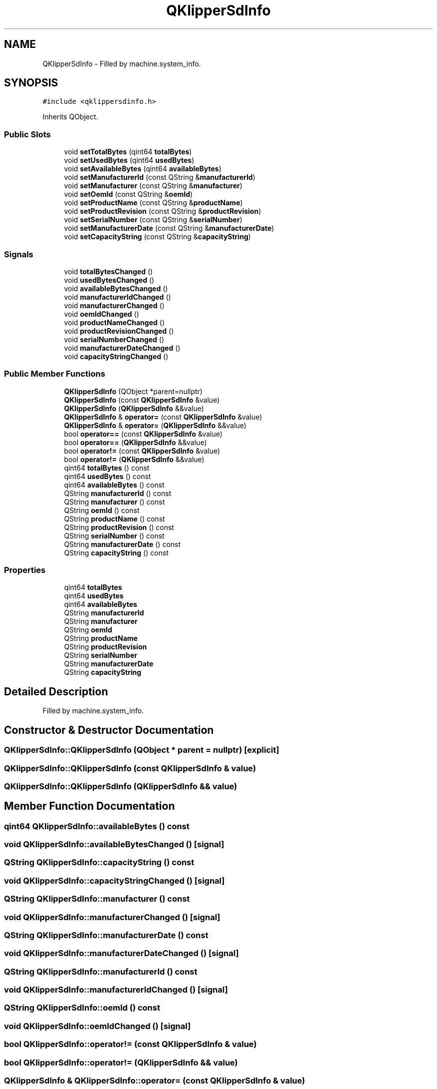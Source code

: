 .TH "QKlipperSdInfo" 3 "Version 0.2" "QKlipper" \" -*- nroff -*-
.ad l
.nh
.SH NAME
QKlipperSdInfo \- Filled by machine\&.system_info\&.  

.SH SYNOPSIS
.br
.PP
.PP
\fC#include <qklippersdinfo\&.h>\fP
.PP
Inherits QObject\&.
.SS "Public Slots"

.in +1c
.ti -1c
.RI "void \fBsetTotalBytes\fP (qint64 \fBtotalBytes\fP)"
.br
.ti -1c
.RI "void \fBsetUsedBytes\fP (qint64 \fBusedBytes\fP)"
.br
.ti -1c
.RI "void \fBsetAvailableBytes\fP (qint64 \fBavailableBytes\fP)"
.br
.ti -1c
.RI "void \fBsetManufacturerId\fP (const QString &\fBmanufacturerId\fP)"
.br
.ti -1c
.RI "void \fBsetManufacturer\fP (const QString &\fBmanufacturer\fP)"
.br
.ti -1c
.RI "void \fBsetOemId\fP (const QString &\fBoemId\fP)"
.br
.ti -1c
.RI "void \fBsetProductName\fP (const QString &\fBproductName\fP)"
.br
.ti -1c
.RI "void \fBsetProductRevision\fP (const QString &\fBproductRevision\fP)"
.br
.ti -1c
.RI "void \fBsetSerialNumber\fP (const QString &\fBserialNumber\fP)"
.br
.ti -1c
.RI "void \fBsetManufacturerDate\fP (const QString &\fBmanufacturerDate\fP)"
.br
.ti -1c
.RI "void \fBsetCapacityString\fP (const QString &\fBcapacityString\fP)"
.br
.in -1c
.SS "Signals"

.in +1c
.ti -1c
.RI "void \fBtotalBytesChanged\fP ()"
.br
.ti -1c
.RI "void \fBusedBytesChanged\fP ()"
.br
.ti -1c
.RI "void \fBavailableBytesChanged\fP ()"
.br
.ti -1c
.RI "void \fBmanufacturerIdChanged\fP ()"
.br
.ti -1c
.RI "void \fBmanufacturerChanged\fP ()"
.br
.ti -1c
.RI "void \fBoemIdChanged\fP ()"
.br
.ti -1c
.RI "void \fBproductNameChanged\fP ()"
.br
.ti -1c
.RI "void \fBproductRevisionChanged\fP ()"
.br
.ti -1c
.RI "void \fBserialNumberChanged\fP ()"
.br
.ti -1c
.RI "void \fBmanufacturerDateChanged\fP ()"
.br
.ti -1c
.RI "void \fBcapacityStringChanged\fP ()"
.br
.in -1c
.SS "Public Member Functions"

.in +1c
.ti -1c
.RI "\fBQKlipperSdInfo\fP (QObject *parent=nullptr)"
.br
.ti -1c
.RI "\fBQKlipperSdInfo\fP (const \fBQKlipperSdInfo\fP &value)"
.br
.ti -1c
.RI "\fBQKlipperSdInfo\fP (\fBQKlipperSdInfo\fP &&value)"
.br
.ti -1c
.RI "\fBQKlipperSdInfo\fP & \fBoperator=\fP (const \fBQKlipperSdInfo\fP &value)"
.br
.ti -1c
.RI "\fBQKlipperSdInfo\fP & \fBoperator=\fP (\fBQKlipperSdInfo\fP &&value)"
.br
.ti -1c
.RI "bool \fBoperator==\fP (const \fBQKlipperSdInfo\fP &value)"
.br
.ti -1c
.RI "bool \fBoperator==\fP (\fBQKlipperSdInfo\fP &&value)"
.br
.ti -1c
.RI "bool \fBoperator!=\fP (const \fBQKlipperSdInfo\fP &value)"
.br
.ti -1c
.RI "bool \fBoperator!=\fP (\fBQKlipperSdInfo\fP &&value)"
.br
.ti -1c
.RI "qint64 \fBtotalBytes\fP () const"
.br
.ti -1c
.RI "qint64 \fBusedBytes\fP () const"
.br
.ti -1c
.RI "qint64 \fBavailableBytes\fP () const"
.br
.ti -1c
.RI "QString \fBmanufacturerId\fP () const"
.br
.ti -1c
.RI "QString \fBmanufacturer\fP () const"
.br
.ti -1c
.RI "QString \fBoemId\fP () const"
.br
.ti -1c
.RI "QString \fBproductName\fP () const"
.br
.ti -1c
.RI "QString \fBproductRevision\fP () const"
.br
.ti -1c
.RI "QString \fBserialNumber\fP () const"
.br
.ti -1c
.RI "QString \fBmanufacturerDate\fP () const"
.br
.ti -1c
.RI "QString \fBcapacityString\fP () const"
.br
.in -1c
.SS "Properties"

.in +1c
.ti -1c
.RI "qint64 \fBtotalBytes\fP"
.br
.ti -1c
.RI "qint64 \fBusedBytes\fP"
.br
.ti -1c
.RI "qint64 \fBavailableBytes\fP"
.br
.ti -1c
.RI "QString \fBmanufacturerId\fP"
.br
.ti -1c
.RI "QString \fBmanufacturer\fP"
.br
.ti -1c
.RI "QString \fBoemId\fP"
.br
.ti -1c
.RI "QString \fBproductName\fP"
.br
.ti -1c
.RI "QString \fBproductRevision\fP"
.br
.ti -1c
.RI "QString \fBserialNumber\fP"
.br
.ti -1c
.RI "QString \fBmanufacturerDate\fP"
.br
.ti -1c
.RI "QString \fBcapacityString\fP"
.br
.in -1c
.SH "Detailed Description"
.PP 
Filled by machine\&.system_info\&. 
.SH "Constructor & Destructor Documentation"
.PP 
.SS "QKlipperSdInfo::QKlipperSdInfo (QObject * parent = \fCnullptr\fP)\fC [explicit]\fP"

.SS "QKlipperSdInfo::QKlipperSdInfo (const \fBQKlipperSdInfo\fP & value)"

.SS "QKlipperSdInfo::QKlipperSdInfo (\fBQKlipperSdInfo\fP && value)"

.SH "Member Function Documentation"
.PP 
.SS "qint64 QKlipperSdInfo::availableBytes () const"

.SS "void QKlipperSdInfo::availableBytesChanged ()\fC [signal]\fP"

.SS "QString QKlipperSdInfo::capacityString () const"

.SS "void QKlipperSdInfo::capacityStringChanged ()\fC [signal]\fP"

.SS "QString QKlipperSdInfo::manufacturer () const"

.SS "void QKlipperSdInfo::manufacturerChanged ()\fC [signal]\fP"

.SS "QString QKlipperSdInfo::manufacturerDate () const"

.SS "void QKlipperSdInfo::manufacturerDateChanged ()\fC [signal]\fP"

.SS "QString QKlipperSdInfo::manufacturerId () const"

.SS "void QKlipperSdInfo::manufacturerIdChanged ()\fC [signal]\fP"

.SS "QString QKlipperSdInfo::oemId () const"

.SS "void QKlipperSdInfo::oemIdChanged ()\fC [signal]\fP"

.SS "bool QKlipperSdInfo::operator!= (const \fBQKlipperSdInfo\fP & value)"

.SS "bool QKlipperSdInfo::operator!= (\fBQKlipperSdInfo\fP && value)"

.SS "\fBQKlipperSdInfo\fP & QKlipperSdInfo::operator= (const \fBQKlipperSdInfo\fP & value)"

.SS "\fBQKlipperSdInfo\fP & QKlipperSdInfo::operator= (\fBQKlipperSdInfo\fP && value)"

.SS "bool QKlipperSdInfo::operator== (const \fBQKlipperSdInfo\fP & value)"

.SS "bool QKlipperSdInfo::operator== (\fBQKlipperSdInfo\fP && value)"

.SS "QString QKlipperSdInfo::productName () const"

.SS "void QKlipperSdInfo::productNameChanged ()\fC [signal]\fP"

.SS "QString QKlipperSdInfo::productRevision () const"

.SS "void QKlipperSdInfo::productRevisionChanged ()\fC [signal]\fP"

.SS "QString QKlipperSdInfo::serialNumber () const"

.SS "void QKlipperSdInfo::serialNumberChanged ()\fC [signal]\fP"

.SS "void QKlipperSdInfo::setAvailableBytes (qint64 availableBytes)\fC [slot]\fP"

.SS "void QKlipperSdInfo::setCapacityString (const QString & capacityString)\fC [slot]\fP"

.SS "void QKlipperSdInfo::setManufacturer (const QString & manufacturer)\fC [slot]\fP"

.SS "void QKlipperSdInfo::setManufacturerDate (const QString & manufacturerDate)\fC [slot]\fP"

.SS "void QKlipperSdInfo::setManufacturerId (const QString & manufacturerId)\fC [slot]\fP"

.SS "void QKlipperSdInfo::setOemId (const QString & oemId)\fC [slot]\fP"

.SS "void QKlipperSdInfo::setProductName (const QString & productName)\fC [slot]\fP"

.SS "void QKlipperSdInfo::setProductRevision (const QString & productRevision)\fC [slot]\fP"

.SS "void QKlipperSdInfo::setSerialNumber (const QString & serialNumber)\fC [slot]\fP"

.SS "void QKlipperSdInfo::setTotalBytes (qint64 totalBytes)\fC [slot]\fP"

.SS "void QKlipperSdInfo::setUsedBytes (qint64 usedBytes)\fC [slot]\fP"

.SS "qint64 QKlipperSdInfo::totalBytes () const"

.SS "void QKlipperSdInfo::totalBytesChanged ()\fC [signal]\fP"

.SS "qint64 QKlipperSdInfo::usedBytes () const"

.SS "void QKlipperSdInfo::usedBytesChanged ()\fC [signal]\fP"

.SH "Property Documentation"
.PP 
.SS "qint64 QKlipperSdInfo::availableBytes\fC [read]\fP, \fC [write]\fP"

.SS "QString QKlipperSdInfo::capacityString\fC [read]\fP, \fC [write]\fP"

.SS "QString QKlipperSdInfo::manufacturer\fC [read]\fP, \fC [write]\fP"

.SS "QString QKlipperSdInfo::manufacturerDate\fC [read]\fP, \fC [write]\fP"

.SS "QString QKlipperSdInfo::manufacturerId\fC [read]\fP, \fC [write]\fP"

.SS "QString QKlipperSdInfo::oemId\fC [read]\fP, \fC [write]\fP"

.SS "QString QKlipperSdInfo::productName\fC [read]\fP, \fC [write]\fP"

.SS "QString QKlipperSdInfo::productRevision\fC [read]\fP, \fC [write]\fP"

.SS "QString QKlipperSdInfo::serialNumber\fC [read]\fP, \fC [write]\fP"

.SS "qint64 QKlipperSdInfo::totalBytes\fC [read]\fP, \fC [write]\fP"

.SS "qint64 QKlipperSdInfo::usedBytes\fC [read]\fP, \fC [write]\fP"


.SH "Author"
.PP 
Generated automatically by Doxygen for QKlipper from the source code\&.
